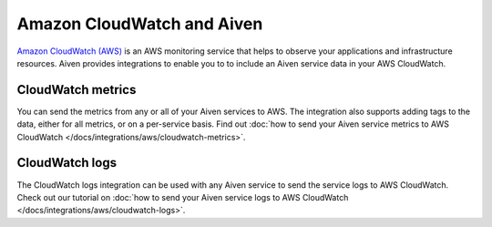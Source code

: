 Amazon CloudWatch and Aiven
===========================

`Amazon CloudWatch (AWS) <https://aws.amazon.com/cloudwatch/>`_ is an AWS monitoring service that helps to observe your applications and infrastructure resources. Aiven provides integrations to enable you to to include an Aiven service data in your AWS CloudWatch.

CloudWatch metrics
------------------

You can send the metrics from any or all of your Aiven services to AWS. The integration also supports adding tags to the data, either for all metrics, or on a per-service basis. Find out :doc:`how to send your Aiven service metrics to AWS CloudWatch </docs/integrations/aws/cloudwatch-metrics>`.

CloudWatch logs
---------------

The CloudWatch logs integration can be used with any Aiven service to send the service logs to AWS CloudWatch.  Check out our tutorial on :doc:`how to send your Aiven service logs to AWS CloudWatch </docs/integrations/aws/cloudwatch-logs>`.